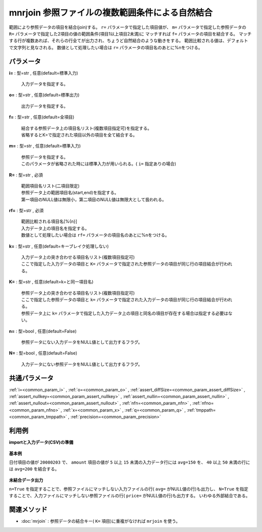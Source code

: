 mnrjoin 参照ファイルの複数範囲条件による自然結合
--------------------------------------------------------

範囲により参照データの項目を結合(join)する。
``r=`` パラメータで指定した項目値が、 ``m=`` パラメータで指定した参照データの
``R=`` パラメータで指定した2項目の値の範囲条件(項目1以上項目2未満)に
マッチすれば ``f=`` パラメータの項目を結合する。
マッチする行が複数あれば、それらの行全てが出力され、ちょうど自然結合のような動きをする。
範囲比較される値は、デフォルトで文字列と見なされる。
数値として処理したい場合は ``r=`` パラメータの項目名のあとに\%nをつける。


パラメータ
''''''''''''''''''''''

**i=** : 型=str , 任意(default=標準入力)

  | 入力データを指定する。

**o=** : 型=str , 任意(default=標準出力)

  | 出力データを指定する。

**f=** : 型=str , 任意(default=全項目)

  | 結合する参照データ上の項目名リスト(複数項目指定可)を指定する。
  | 省略するとK=で指定された項目以外の項目を全て結合する。

**m=** : 型=str , 任意(default=標準入力)

  | 参照データを指定する。
  | このパラメータが省略された時には標準入力が用いられる。( ``i=`` 指定ありの場合)

**R=** : 型=str , 必須

  | 範囲項目名リスト(二項目限定)
  | 参照データ上の範囲項目名(start,end)を指定する。
  | 第一項目のNULL値は無限小，第二項目のNULL値は無限大として扱われる。

**rf=** : 型=str , 必須

  | 範囲比較される項目名[\%{n}]
  | 入力データ上の項目名を指定する。
  | 数値として処理したい場合は ``rf=`` パラメータの項目名のあとに\%nをつける。

**k=** : 型=str , 任意(default=キーブレイク処理しない)

  | 入力データ上の突き合わせる項目名リスト(複数項目指定可)
  | ここで指定した入力データの項目と ``K=`` パラメータで指定された参照データの項目が同じ行の項目結合が行われる。

**K=** : 型=str , 任意(default=k=と同一項目名)

  | 参照データ上の突き合わせる項目名リスト(複数項目指定可)
  | ここで指定した参照データの項目と ``k=`` パラメータで指定された入力データの項目が同じ行の項目結合が行われる。
  | 参照データ上に ``k=`` パラメータで指定した入力データ上の項目と同名の項目が存在する場合は指定する必要はない。

**n=** : 型=bool , 任意(default=False)

  | 参照データにない入力データをNULL値として出力するフラグ。

**N=** : 型=bool , 任意(default=False)

  | 入力データにない参照データをNULL値として出力するフラグ。



共通パラメータ
''''''''''''''''''''

:ref:`i=<common_param_i>`
, :ref:`o=<common_param_o>`
, :ref:`assert_diffSize=<common_param_assert_diffSize>`
, :ref:`assert_nullkey=<common_param_assert_nullkey>`
, :ref:`assert_nullin=<common_param_assert_nullin>`
, :ref:`assert_nullout=<common_param_assert_nullout>`
, :ref:`nfn=<common_param_nfn>`
, :ref:`nfno=<common_param_nfno>`
, :ref:`x=<common_param_x>`
, :ref:`q=<common_param_q>`
, :ref:`tmppath=<common_param_tmppath>`
, :ref:`precision=<common_param_precision>`


利用例
''''''''''''

**importと入力データ(CSV)の準備**

  .. code-block:: python
    :linenos:

    import nysol.mcmd as nm

    with open('dat1.csv','w') as f:
      f.write(
    '''date,price
    20080123,10
    20080123,20
    20080203,10
    20080203,35
    200804l0,50
    ''')

    with open('ref1.csv','w') as f:
      f.write(
    '''date,priceF,priceT,avg
    20080203,5,15,150
    20080203,40,50,200
    ''')


**基本例**

日付項目の値が ``20080203`` で、 ``amount`` 項目の値が ``5`` 以上 ``15`` 未満の入力データ行には ``avg=150`` を、
``40`` 以上 ``50`` 未満の行には ``avg=200`` を結合する。

  .. code-block:: python
    :linenos:

    nm.mnrjoin(k="date", f="avg", m="ref1.csv", R="priceF,priceT", rf="price%n", i="dat1.csv", o="rsl1.csv").run()
    ### rsl1.csv の内容
    # date%0,price,avg
    # 20080203,10,150


**未結合データ出力**

``n=True`` を指定することで、参照ファイルにマッチしない入力ファイルの行( ``avg=`` がNULL値の行)も出力し、
``N=True`` を指定することで、入力ファイルにマッチしない参照ファイルの行( ``price=`` がNULL値の行)も出力する。
いわゆる外部結合である。

  .. code-block:: python
    :linenos:

    nm.mnrjoin(k="date", f="avg", m="ref1.csv", R="priceF,priceT", rf="price%n", n=True, N=True, i="dat1.csv", o="rsl2.csv").run()
    ### rsl2.csv の内容
    # date%0,price,avg
    # 20080123,10,
    # 20080123,20,
    # 20080203,10,150
    # 20080203,35,
    # 20080203,,200
    # 200804l0,50,


関連メソッド
''''''''''''''''''''

* :doc:`mrjoin` : 参照データの結合キー( ``K=`` 項目)に重複がなければ ``mrjoin`` を使う。

